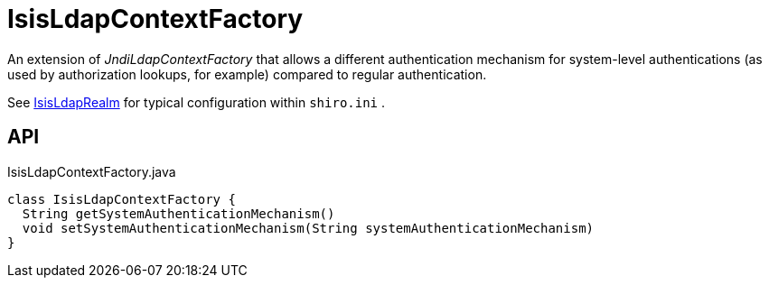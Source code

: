 = IsisLdapContextFactory
:Notice: Licensed to the Apache Software Foundation (ASF) under one or more contributor license agreements. See the NOTICE file distributed with this work for additional information regarding copyright ownership. The ASF licenses this file to you under the Apache License, Version 2.0 (the "License"); you may not use this file except in compliance with the License. You may obtain a copy of the License at. http://www.apache.org/licenses/LICENSE-2.0 . Unless required by applicable law or agreed to in writing, software distributed under the License is distributed on an "AS IS" BASIS, WITHOUT WARRANTIES OR  CONDITIONS OF ANY KIND, either express or implied. See the License for the specific language governing permissions and limitations under the License.

An extension of _JndiLdapContextFactory_ that allows a different authentication mechanism for system-level authentications (as used by authorization lookups, for example) compared to regular authentication.

See xref:refguide:extensions:index/shirorealmldap/realm/impl/IsisLdapRealm.adoc[IsisLdapRealm] for typical configuration within `shiro.ini` .

== API

[source,java]
.IsisLdapContextFactory.java
----
class IsisLdapContextFactory {
  String getSystemAuthenticationMechanism()
  void setSystemAuthenticationMechanism(String systemAuthenticationMechanism)
}
----

